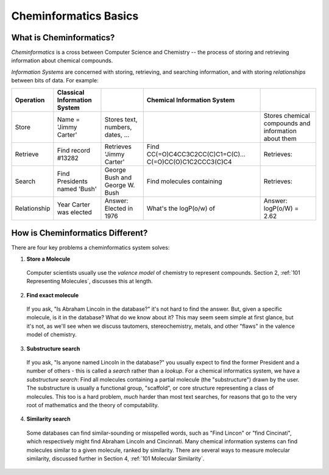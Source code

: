 Cheminformatics Basics
======================

What is Cheminformatics?
^^^^^^^^^^^^^^^^^^^^^^^^

*Cheminformatics* is a cross between Computer Science and
Chemistry -- the process of storing and retrieving information about
chemical compounds.

*Information Systems* are concerned with storing, retrieving, and
searching information, and with storing *relationships* between
bits of data. For example:


+--------------+-------------------------+----------------------------------+-------------------------------------------------------+------------------------------------------------------+
| Operation    | Classical Information   |                                  | Chemical Information System                           |                                                      |
|              | System                  |                                  |                                                       |                                                      |
+==============+=========================+==================================+=======================================================+======================================================+
| Store        | Name = 'Jimmy Carter'   | Stores text, numbers, dates, ... | |image0|                                              | Stores chemical compounds and information about them |
+--------------+-------------------------+----------------------------------+-------------------------------------------------------+------------------------------------------------------+
| Retrieve     | Find record #13282      | Retrieves 'Jimmy Carter'         | Find CC(=O)C4CC3C2CC(C)C1=C(C)...                     | Retrieves: |image0|                                  |
|              |                         |                                  | C(=O)CC(O)C1C2CCC3(C)C4                               |                                                      |
+--------------+-------------------------+----------------------------------+-------------------------------------------------------+------------------------------------------------------+
| Search       | Find Presidents named   | George Bush and George           | Find molecules containing |image2|                    | Retrieves: |image3|                                  |
|              | 'Bush'                  | W. Bush                          |                                                       |                                                      |
+--------------+-------------------------+----------------------------------+-------------------------------------------------------+------------------------------------------------------+
| Relationship | Year Carter was elected | Answer: Elected in 1976          | What's the logP(o/w) of |image2|                      | Answer: logP(o/W) = 2.62                             |
+--------------+-------------------------+----------------------------------+-------------------------------------------------------+------------------------------------------------------+

How is Cheminformatics Different?
^^^^^^^^^^^^^^^^^^^^^^^^^^^^^^^^^

There are four key problems a cheminformatics system solves:

1. **Store a Molecule**
  Computer scientists usually use the *valence model* of chemistry to
  represent compounds. Section 2,
  :ref:`101 Representing Molecules`,
  discusses this at length.

2. **Find exact molecule**
  If you ask, "Is Abraham Lincoln in the database?" it's not hard to
  find the answer. But, given a specific molecule, is it in the
  database? What do we know about it? This may seem seem simple at
  first glance, but it's not, as we'll see when we discuss tautomers,
  stereochemistry, metals, and other "flaws" in the valence model of
  chemistry.

3. **Substructure search**
  If you ask, "Is anyone named Lincoln in the database?" you usually
  expect to find the former President and a number of others - this
  is called a *search* rather than a *lookup*. For a chemical
  informatics system, we have a *substructure search*: Find all
  molecules containing a partial molecule (the "substructure") drawn
  by the user. The substructure is usually a functional group,
  "scaffold", or core structure representing a class of molecules.
  This too is a hard problem, *much* harder than most text searches,
  for reasons that go to the very root of mathematics and the theory
  of computability.

4. **Similarity search**
  Some databases can find similar-sounding or misspelled words, such as "Find Lincon" or "find Cincinati", which respectively might find
  Abraham Lincoln and Cincinnati. Many chemical information systems can find molecules similar to a given molecule, ranked by
  similarity. There are several ways to measure molecular similarity, discussed further in Section 4,
  :ref:`101 Molecular Similarity`.

.. |image0| image:: ../_static/steroid2.gif
.. |image2| image:: ../_static/steroid1.gif
.. |image3| image:: ../_static/steroid2_matched.gif

